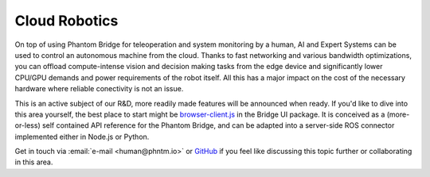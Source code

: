 Cloud Robotics
==============

On top of using Phantom Bridge for teleoperation and system monitoring by a human,
AI and Expert Systems can be used to control an autonomous machine from the cloud.
Thanks to fast networking and various bandwidth optimizations,
you can offload compute-intense vision and decision making tasks from the edge device
and significantly lower CPU/GPU demands and power requirements of the robot itself.
All this has a major impact on the cost of the necessary hardware where reliable conectivity
is not an issue.

This is an active subject of our R&D, more readily made features will be announced when ready.
If you'd like to dive into this area yourself, the best place to start might be
`browser-client.js <https://github.com/PhantomCybernetics/bridge_ui/blob/main/static/browser-client.js>`_ 
in the Bridge UI package. It is conceived as a (more-or-less) self contained API reference for the Phantom Bridge,
and can be adapted into a server-side ROS connector implemented either in Node.js or Python.

Get in touch via :email:`e-mail <human@phntm.io>` or `GitHub <https://github.com/PhantomCybernetics>`_
if you feel like discussing this topic further or collaborating in this area.